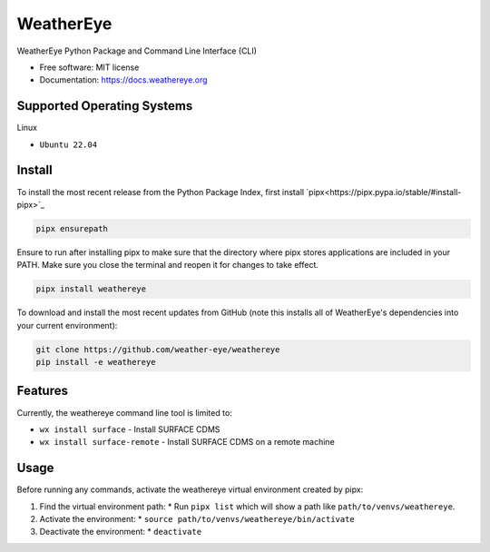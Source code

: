 ==========
WeatherEye
==========


.. image:: https://img.shields.io/pypi/v/weathereye.svg
        :target: https://pypi.python.org/pypi/weathereye

..
    .. image:: https://img.shields.io/travis/isedwards/weathereye.svg
            :target: https://travis-ci.com/isedwards/weathereye
    
    .. image:: https://readthedocs.org/projects/weathereye/badge/?version=latest
            :target: https://weathereye.readthedocs.io/en/latest/?version=latest
            :alt: Documentation Status


WeatherEye Python Package and Command Line Interface (CLI)

* Free software: MIT license
* Documentation: https://docs.weathereye.org


Supported Operating Systems
---------------------------
Linux

* ``Ubuntu 22.04``


Install
-------

To install the most recent release from the Python Package Index, first install `pipx<https://pipx.pypa.io/stable/#install-pipx>`_

.. code-block::

    pipx ensurepath

Ensure to run after installing pipx to make sure that the directory where pipx stores applications are included in your PATH. Make sure you close the terminal and reopen it for changes to take effect.

.. code-block::

    pipx install weathereye

To download and install the most recent updates from GitHub (note this installs all of WeatherEye's dependencies into your current environment):

.. code-block::

    git clone https://github.com/weather-eye/weathereye
    pip install -e weathereye


Features
--------

Currently, the weathereye command line tool is limited to:

* ``wx install surface`` - Install SURFACE CDMS

* ``wx install surface-remote`` - Install SURFACE CDMS on a remote machine


Usage
-----

Before running any commands, activate the weathereye virtual environment created by pipx:

1. Find the virtual environment path: 
   * Run ``pipx list`` which will show a path like ``path/to/venvs/weathereye``.

2. Activate the environment: 
   * ``source path/to/venvs/weathereye/bin/activate``

3. Deactivate the environment: 
   * ``deactivate``

..
    Credits
    -------
    
    This package was created with Cookiecutter_ and the `audreyr/cookiecutter-pypackage`_ project template.
    
    .. _Cookiecutter: https://github.com/audreyr/cookiecutter
    .. _`audreyr/cookiecutter-pypackage`: https://github.com/audreyr/cookiecutter-pypackage
